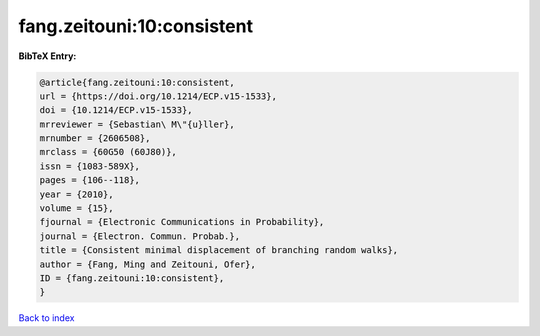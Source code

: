 fang.zeitouni:10:consistent
===========================

.. :cite:t:`fang.zeitouni:10:consistent`

.. bibliography:: ../../All.bib

**BibTeX Entry:**

.. code-block:: bibtex

   @article{fang.zeitouni:10:consistent,
   url = {https://doi.org/10.1214/ECP.v15-1533},
   doi = {10.1214/ECP.v15-1533},
   mrreviewer = {Sebastian\ M\"{u}ller},
   mrnumber = {2606508},
   mrclass = {60G50 (60J80)},
   issn = {1083-589X},
   pages = {106--118},
   year = {2010},
   volume = {15},
   fjournal = {Electronic Communications in Probability},
   journal = {Electron. Commun. Probab.},
   title = {Consistent minimal displacement of branching random walks},
   author = {Fang, Ming and Zeitouni, Ofer},
   ID = {fang.zeitouni:10:consistent},
   }

`Back to index <../index>`_
